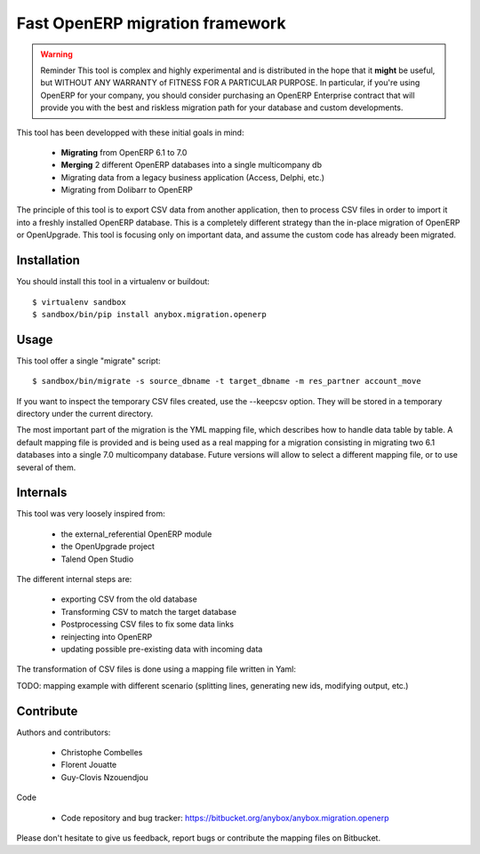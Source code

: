 ================================
Fast OpenERP migration framework
================================

.. warning:: Reminder
    This tool is complex and highly experimental and is distributed in the hope
    that it **might** be useful, but WITHOUT ANY WARRANTY of FITNESS FOR A
    PARTICULAR PURPOSE. In particular, if you're using OpenERP for your company,
    you should consider purchasing an OpenERP Enterprise contract that will provide
    you with the best and riskless migration path for your database and custom
    developments.

This tool has been developped with these initial goals in mind:

 - **Migrating** from OpenERP 6.1 to 7.0
 - **Merging** 2 different OpenERP databases into a single multicompany db
 - Migrating data from a legacy business application (Access, Delphi, etc.)
 - Migrating from Dolibarr to OpenERP

The principle of this tool is to export CSV data from another application, then
to process CSV files in order to import it into a freshly installed OpenERP
database. This is a completely different strategy than the in-place migration
of OpenERP or OpenUpgrade. This tool is focusing only on important data, and
assume the custom code has already been migrated.

Installation
============

You should install this tool in a virtualenv or buildout::

    $ virtualenv sandbox
    $ sandbox/bin/pip install anybox.migration.openerp


Usage
=====

This tool offer a single "migrate" script::

    $ sandbox/bin/migrate -s source_dbname -t target_dbname -m res_partner account_move

If you want to inspect the temporary CSV files created, use the --keepcsv
option. They will be stored in a temporary directory under the current
directory.

The most important part of the migration is the YML mapping file, which
describes how to handle data table by table. A default mapping file is provided
and is being used as a real mapping for a migration consisting in migrating two
6.1 databases into a single 7.0 multicompany database. 
Future versions will allow to select a different mapping file, or to use several of them.


Internals
=========

This tool was very loosely inspired from:

 - the external_referential OpenERP module
 - the OpenUpgrade project
 - Talend Open Studio

The different internal steps are:

 - exporting CSV from the old database
 - Transforming CSV to match the target database
 - Postprocessing CSV files to fix some data links
 - reinjecting into OpenERP
 - updating possible pre-existing data with incoming data

The transformation of CSV files is done using a mapping file written in Yaml:

TODO: mapping example with different scenario (splitting lines, generating new
ids, modifying output, etc.)

Contribute
==========

Authors and contributors:

 - Christophe Combelles
 - Florent Jouatte
 - Guy-Clovis Nzouendjou

Code

 - Code repository and bug tracker: https://bitbucket.org/anybox/anybox.migration.openerp

Please don't hesitate to give us feedback, report bugs or contribute the mapping files
on Bitbucket.

